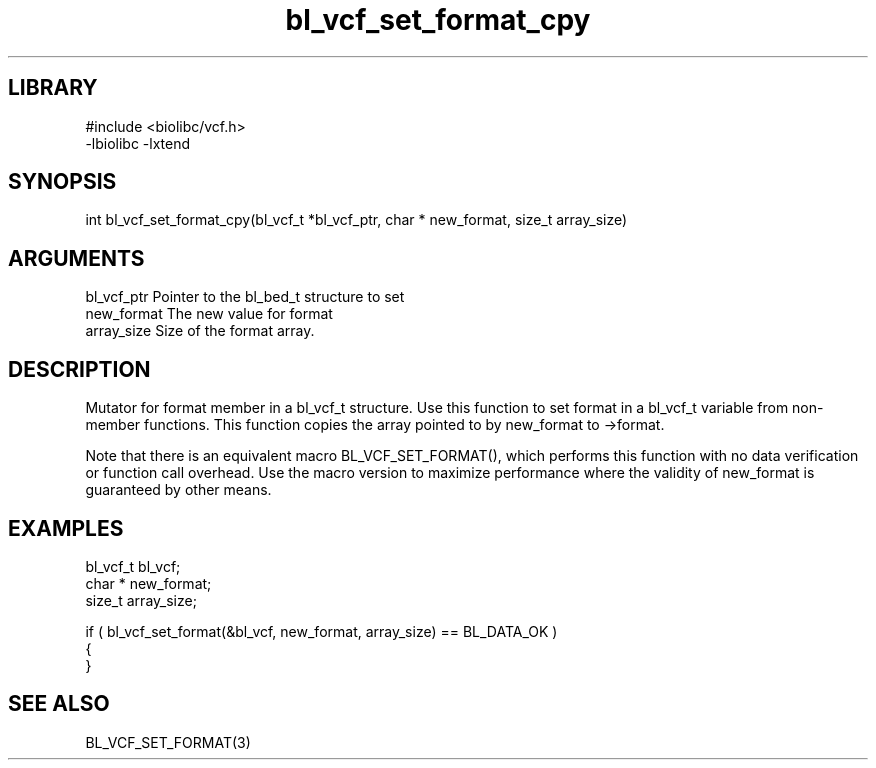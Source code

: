 \" Generated by c2man from bl_vcf_set_format_cpy.c
.TH bl_vcf_set_format_cpy 3

.SH LIBRARY
\" Indicate #includes, library name, -L and -l flags
.nf
.na
#include <biolibc/vcf.h>
-lbiolibc -lxtend
.ad
.fi

\" Convention:
\" Underline anything that is typed verbatim - commands, etc.
.SH SYNOPSIS
.PP
.nf 
.na
int     bl_vcf_set_format_cpy(bl_vcf_t *bl_vcf_ptr, char * new_format, size_t array_size)
.ad
.fi

.SH ARGUMENTS
.nf
.na
bl_vcf_ptr      Pointer to the bl_bed_t structure to set
new_format      The new value for format
array_size      Size of the format array.
.ad
.fi

.SH DESCRIPTION

Mutator for format member in a bl_vcf_t structure.
Use this function to set format in a bl_vcf_t variable
from non-member functions.  This function copies the array pointed to
by new_format to ->format.

Note that there is an equivalent macro BL_VCF_SET_FORMAT(), which performs
this function with no data verification or function call overhead.
Use the macro version to maximize performance where the validity
of new_format is guaranteed by other means.

.SH EXAMPLES
.nf
.na

bl_vcf_t        bl_vcf;
char *          new_format;
size_t          array_size;

if ( bl_vcf_set_format(&bl_vcf, new_format, array_size) == BL_DATA_OK )
{
}
.ad
.fi

.SH SEE ALSO

BL_VCF_SET_FORMAT(3)

